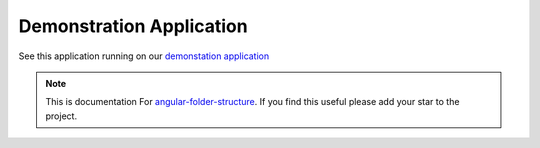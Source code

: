 Demonstration Application
=========================

See this application running on our
`demonstation application <https://mathisgarberg.github.io/angular-folder-structure/>`_


.. note::
  This is documentation For `angular-folder-structure <https://github.com/mathisGarberg/angular-folder-structure>`_.
  If you find this useful please add your star to the project.
